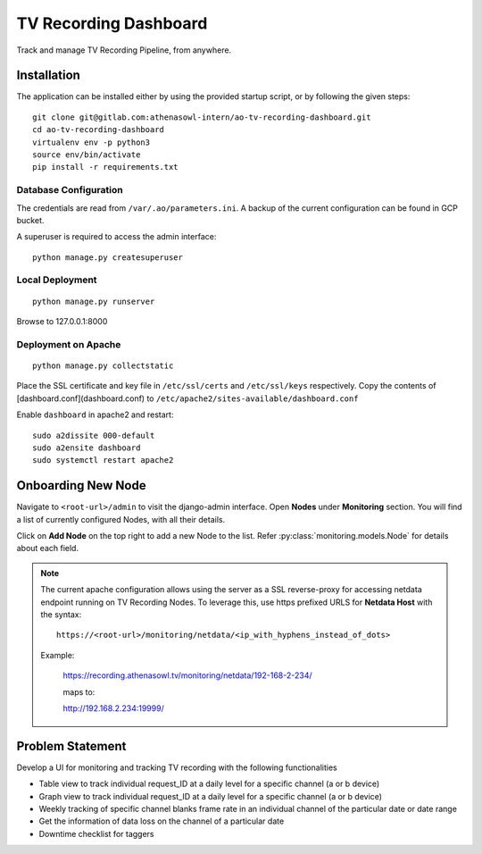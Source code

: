 **********************
TV Recording Dashboard
**********************

.. image:: https://gitlab.com/athenasowl-intern/ao-tv-recording-dashboard/badges/master/pipeline.svg
   :alt: Pipeline Status [Master]
   :target: https://gitlab.com/athenasowl-intern/ao-tv-recording-dashboard/commits/master

Track and manage TV Recording Pipeline, from anywhere.

Installation
============
The application can be installed either by using the provided startup script, or
by following the given steps::

    git clone git@gitlab.com:athenasowl-intern/ao-tv-recording-dashboard.git
    cd ao-tv-recording-dashboard
    virtualenv env -p python3
    source env/bin/activate
    pip install -r requirements.txt

Database Configuration
-----------------------
The credentials are read from ``/var/.ao/parameters.ini``. A backup of the current configuration can be found in GCP bucket.

A superuser is required to access the admin interface::

    python manage.py createsuperuser

Local Deployment
----------------
::

    python manage.py runserver

Browse to 127.0.0.1:8000 

Deployment on Apache
--------------------
::

    python manage.py collectstatic

Place the SSL certificate and key file in ``/etc/ssl/certs`` and ``/etc/ssl/keys`` respectively.
Copy the contents of [dashboard.conf](dashboard.conf) to ``/etc/apache2/sites-available/dashboard.conf``

Enable ``dashboard`` in apache2 and restart::

    sudo a2dissite 000-default
    sudo a2ensite dashboard
    sudo systemctl restart apache2

Onboarding New Node
===================

Navigate to ``<root-url>/admin`` to visit the django-admin interface. Open **Nodes**
under **Monitoring** section. You will find a list of currently configured Nodes, with 
all their details.

Click on **Add Node** on the top right to add a new Node to the list. Refer 
:py:class:`monitoring.models.Node` for details about each field.

.. note::
    The current apache configuration allows using the server as a SSL reverse-proxy
    for accessing netdata endpoint running on TV Recording Nodes.
    To leverage this, use https prefixed URLS for **Netdata Host** with the syntax::

        https://<root-url>/monitoring/netdata/<ip_with_hyphens_instead_of_dots>

    Example:

        https://recording.athenasowl.tv/monitoring/netdata/192-168-2-234/
        
        maps to:
        
        http://192.168.2.234:19999/


Problem Statement
=================
Develop a UI for monitoring and tracking TV recording with the following functionalities

- Table view to track individual request_ID at a daily level for a specific channel (a or b device)
- Graph view to track individual request_ID at a daily level for a specific channel (a or b device)
- Weekly tracking of specific channel blanks frame rate in an individual channel of the particular date or date range
- Get the information of data loss on the channel of a particular date
- Downtime checklist for taggers